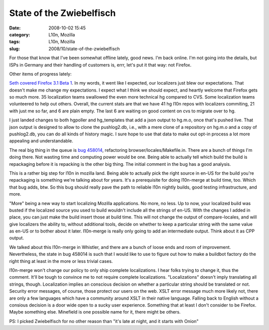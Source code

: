 State of the Zwiebelfisch
#########################
:date: 2008-10-02 15:45
:category: L10n, Mozilla
:tags: L10n, Mozilla
:slug: 2008/10/state-of-the-zwiebelfisch

For those that know that I've been somewhat offline lately, good news. I'm back online. I'm not going into the details, but ISPs in Germany and their handling of customers is, errr, let's put it that way: not Firefox.

Other items of progress lately:

`Seth covered Firefox 3.1 Beta 1 <http://blog.mozilla.org/seth/2008/10/01/a-little-on-the-l10n-beta-1-roll-call/>`__. In my words, it went like I expected, our localizers just blew our expectations. That doesn't make me change my expectations. I expect what I think we should expect, and heartly welcome that Firefox gets so much more. 35 localization teams swallowed the even more technical hg compared to CVS. Some localization teams volunteered to help out others. Overall, the current stats are that we have 41 hg l10n repos with localizers commiting, 21 with just me so far, and 6 are plain empty. The last 6 are waiting on good content on cvs to migrate over to hg.

I just landed changes to both hgpoller and hg_templates that add a json output to hg.m.o, once that's pushed live. That json output is designed to allow to clone the pushlog2.db, i.e., with a mere clone of a repository on hg.m.o and a copy of pushlog2.db, you can do all kinds of history magic. I sure hope to use that data to make out opt-in process a lot more appealing and understandable.

The real big thing in the queue is `bug 458014 <https://bugzilla.mozilla.org/show_bug.cgi?id=458014>`__, refactoring browser/locales/Makefile.in. There are a bunch of things I'm doing there. Not wasting time and computing power would be one. Being able to actually tell which build the build is repackaging before it is repacking is the other big thing. The initial comment in the bug has a good analysis.

This is a rather big step for l10n in mozilla land. Being able to actually pick the right source in en-US for the build you're repackaging is something we're talking about for years. It's a prerequisite for doing l10n-merge at build time, too. Which that bug adds, btw. So this bug should really pave the path to reliable l10n nightly builds, good testing infrastructure, and more.

"More" being a new way to start localizing Mozilla applications. No more, no less. Up to now, your localized build was busted if the localized source you used to build wouldn't include all the strings of en-US. With the changes I added in place, you can just make the build insert those at build time. This will not change the output of compare-locales, and will give localizers the ability to, without additional tools, decide on whether to keep a particular string with the same value as en-US or to bother about it later. l10n-merge is really only going to add an intermediate output. Think about it as CPP output.

We talked about this l10n-merge in Whistler, and there are a bunch of loose ends and room of improvement. Nevertheless, the state in bug 458014 is such that I would like to use to figure out how to make a buildbot factory do the right thing at least in the more or less trivial cases.

l10n-merge won't change our policy to only ship complete localizations. I hear folks trying to change it, thus the comment. It'll be tough to convince me to not require complete localizations. "Localizations" doesn't imply translating all strings, though. Localization implies an conscious decision on whether a particular string should be translated or not. Security error messages, of course, those protect our users on the web. XSLT error message much more likely not, there are only a few languages which have a community around XSLT in their native language. Falling back to English without a consious decision is a door wide open to a sucky user experience. Something that at least I don't consider to be Firefox. Maybe something else. Minefield is one possible name for it, there might be others.

PS: I picked Zwiebelfisch for no other reason than "it's late at night, and it starts with Onion"
